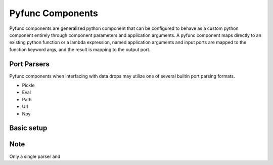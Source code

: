 .. _pyfunc_components:

Pyfunc Components
=================

Pyfunc components are generalized python component that can be configured to behave as a custom python component entirely through component parameters and application arguments. A pyfunc component
maps directly to an existing python function or a lambda expression, named application arguments and input ports are mapped to the function keyword args, and the result is mapping to the output port.

Port Parsers
------------

Pyfunc components when interfacing with data drops may utilize one of several builtin port parsing formats.

* Pickle
* Eval
* Path
* Url
* Npy

Basic setup
-----------

Note
----

Only a single parser and 